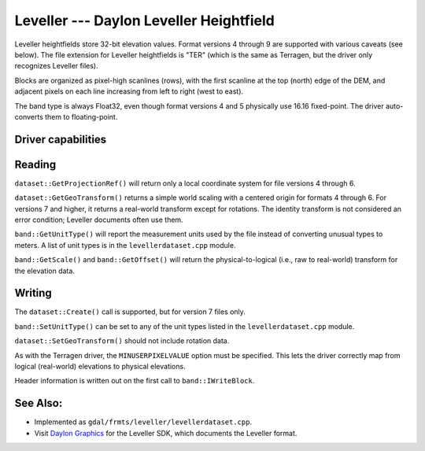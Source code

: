 .. _raster.leveller:

================================================================================
Leveller --- Daylon Leveller Heightfield
================================================================================

.. shortname:: Leveller

Leveller heightfields store 32-bit elevation values. Format versions 4
through 9 are supported with various caveats (see below). The file
extension for Leveller heightfields is "TER" (which is the same as
Terragen, but the driver only recognizes Leveller files).

Blocks are organized as pixel-high scanlines (rows), with the first
scanline at the top (north) edge of the DEM, and adjacent pixels on each
line increasing from left to right (west to east).

The band type is always Float32, even though format versions 4 and 5
physically use 16.16 fixed-point. The driver auto-converts them to
floating-point.

Driver capabilities
-------------------

.. supports_createcopy::

.. supports_create::

.. supports_georeferencing::

.. supports_virtualio::

Reading
-------

``dataset::GetProjectionRef()`` will return only a local coordinate
system for file versions 4 through 6.

``dataset::GetGeoTransform()`` returns a simple world scaling with a
centered origin for formats 4 through 6. For versions 7 and higher, it
returns a real-world transform except for rotations. The identity
transform is not considered an error condition; Leveller documents often
use them.

``band::GetUnitType()`` will report the measurement units used by the
file instead of converting unusual types to meters. A list of unit types
is in the ``levellerdataset.cpp`` module.

``band::GetScale()`` and ``band::GetOffset()`` will return the
physical-to-logical (i.e., raw to real-world) transform for the
elevation data.

Writing
-------

The ``dataset::Create()`` call is supported, but for version 7 files
only.

``band::SetUnitType()`` can be set to any of the unit types listed in
the ``levellerdataset.cpp`` module.

``dataset::SetGeoTransform()`` should not include rotation data.

As with the Terragen driver, the ``MINUSERPIXELVALUE`` option must be
specified. This lets the driver correctly map from logical (real-world)
elevations to physical elevations.

Header information is written out on the first call to
``band::IWriteBlock``.

See Also:
---------

-  Implemented as ``gdal/frmts/leveller/levellerdataset.cpp``.
-  Visit `Daylon Graphics <http://www.daylongraphics.com>`__ for the
   Leveller SDK, which documents the Leveller format.
